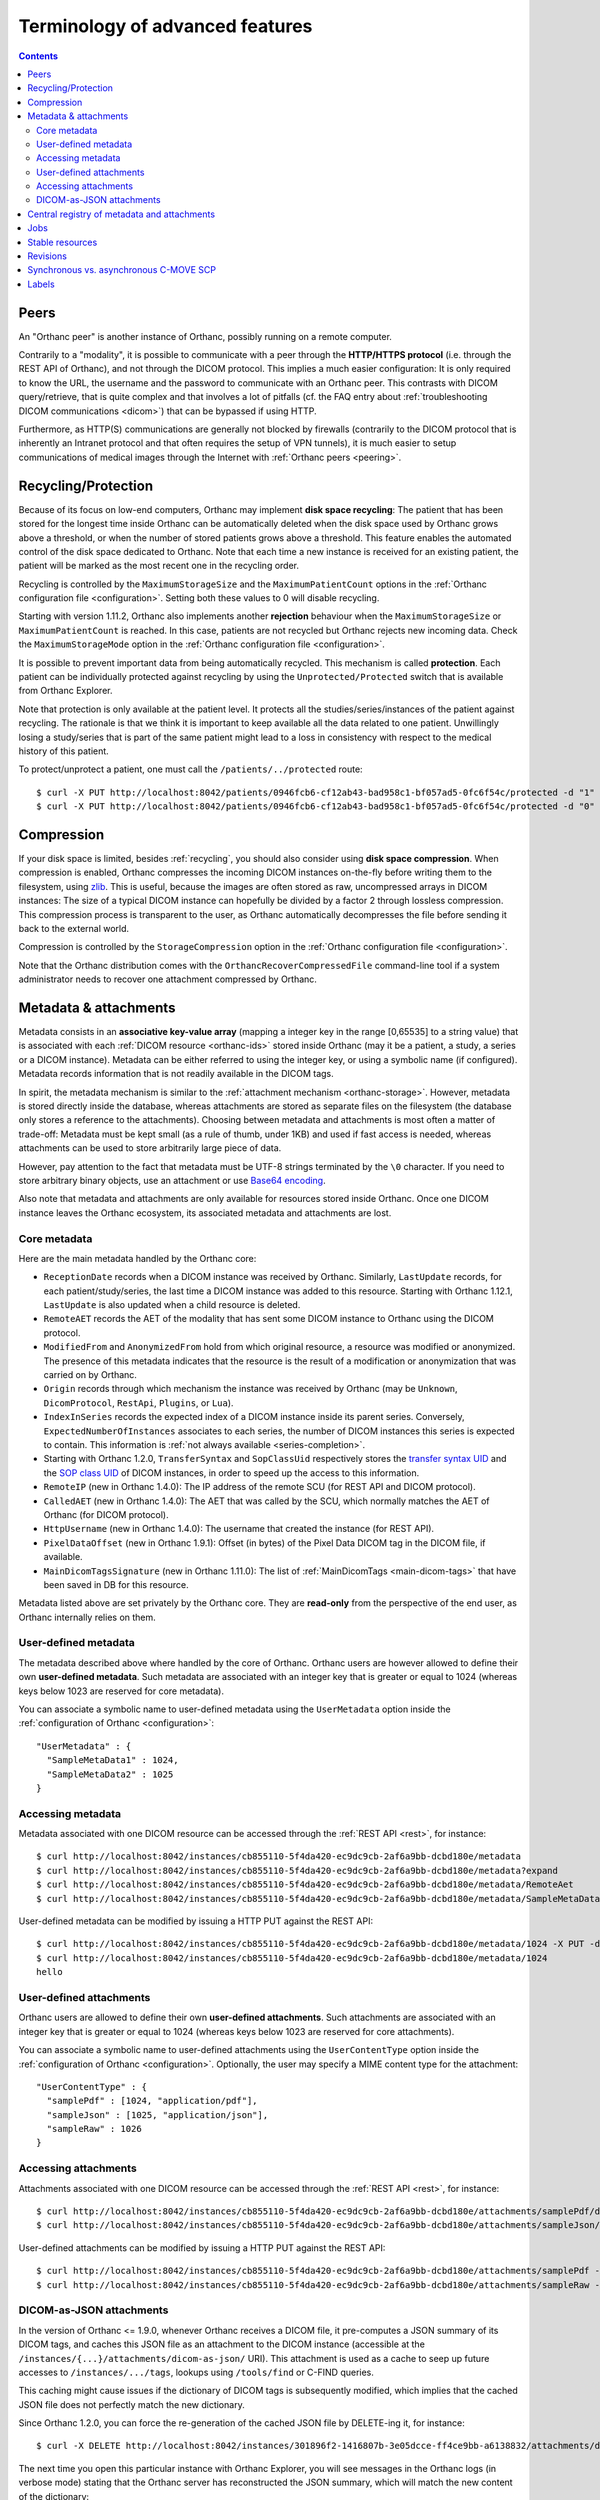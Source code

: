 Terminology of advanced features
================================

.. contents::
   :depth: 3

.. _peers:

Peers
-----

An "Orthanc peer" is another instance of Orthanc, possibly running on
a remote computer.

Contrarily to a "modality", it is possible to communicate with a peer
through the **HTTP/HTTPS protocol** (i.e. through the REST API of
Orthanc), and not through the DICOM protocol. This implies a much
easier configuration: It is only required to know the URL, the
username and the password to communicate with an Orthanc peer. This
contrasts with DICOM query/retrieve, that is quite complex and that
involves a lot of pitfalls (cf. the FAQ entry about :ref:`troubleshooting
DICOM communications <dicom>`) that can be bypassed if using HTTP.

Furthermore, as HTTP(S) communications are generally not blocked by
firewalls (contrarily to the DICOM protocol that is inherently an
Intranet protocol and that often requires the setup of VPN tunnels),
it is much easier to setup communications of medical images through
the Internet with :ref:`Orthanc peers <peering>`.


.. _recycling:

Recycling/Protection
--------------------

Because of its focus on low-end computers, Orthanc may implement **disk
space recycling**: The patient that has been stored for the longest
time inside Orthanc can be automatically deleted when the disk space
used by Orthanc grows above a threshold, or when the number of stored
patients grows above a threshold. This feature enables the automated
control of the disk space dedicated to Orthanc.  Note that each time
a new instance is received for an existing patient, the patient will
be marked as the most recent one in the recycling order.

Recycling is controlled by the ``MaximumStorageSize`` and the
``MaximumPatientCount`` options in the :ref:`Orthanc configuration
file <configuration>`.  Setting both these values to 0 will disable 
recycling.

Starting with version 1.11.2, Orthanc also implements another **rejection**
behaviour when the ``MaximumStorageSize`` or ``MaximumPatientCount`` is 
reached.  In this case, patients are not recycled but Orthanc rejects new incoming
data.  Check the ``MaximumStorageMode`` option in the :ref:`Orthanc configuration
file <configuration>`.

It is possible to prevent important data from being automatically
recycled. This mechanism is called **protection**. Each patient can be
individually protected against recycling by using the
``Unprotected/Protected`` switch that is available from Orthanc
Explorer.

Note that protection is only available at the patient level. It
protects all the studies/series/instances of the patient against
recycling. The rationale is that we think it is important to keep
available all the data related to one patient. Unwillingly losing a
study/series that is part of the same patient might lead to a loss in
consistency with respect to the medical history of this patient.

To protect/unprotect a patient, one must call the ``/patients/../protected`` route:: 

$ curl -X PUT http://localhost:8042/patients/0946fcb6-cf12ab43-bad958c1-bf057ad5-0fc6f54c/protected -d "1"
$ curl -X PUT http://localhost:8042/patients/0946fcb6-cf12ab43-bad958c1-bf057ad5-0fc6f54c/protected -d "0"


.. _compression:

Compression
-----------

If your disk space is limited, besides :ref:`recycling`, you should
also consider using **disk space compression**. When compression is
enabled, Orthanc compresses the incoming DICOM instances on-the-fly
before writing them to the filesystem, using `zlib
<https://en.wikipedia.org/wiki/Zlib>`_. This is useful, because the
images are often stored as raw, uncompressed arrays in DICOM
instances: The size of a typical DICOM instance can hopefully be
divided by a factor 2 through lossless compression. This compression
process is transparent to the user, as Orthanc automatically
decompresses the file before sending it back to the external world.

Compression is controlled by the ``StorageCompression`` option in the
:ref:`Orthanc configuration file <configuration>`.

Note that the Orthanc distribution comes with the
``OrthancRecoverCompressedFile`` command-line tool if a system
administrator needs to recover one attachment compressed by Orthanc.


.. _metadata:

Metadata & attachments
----------------------

Metadata consists in an **associative key-value array** (mapping a
integer key in the range [0,65535] to a string value) that is
associated with each :ref:`DICOM resource <orthanc-ids>` stored inside
Orthanc (may it be a patient, a study, a series or a DICOM
instance). Metadata can be either referred to using the integer key,
or using a symbolic name (if configured).  Metadata records
information that is not readily available in the DICOM tags.

In spirit, the metadata mechanism is similar to the :ref:`attachment
mechanism <orthanc-storage>`. However, metadata is stored directly
inside the database, whereas attachments are stored as separate files
on the filesystem (the database only stores a reference to the
attachments). Choosing between metadata and attachments is most often
a matter of trade-off: Metadata must be kept small (as a rule of
thumb, under 1KB) and used if fast access is needed, whereas
attachments can be used to store arbitrarily large piece of data.

However, pay attention to the fact that metadata must be UTF-8 strings
terminated by the ``\0`` character. If you need to store arbitrary
binary objects, use an attachment or use `Base64 encoding
<https://en.wikipedia.org/wiki/Base64>`__.

Also note that metadata and attachments are only available for
resources stored inside Orthanc. Once one DICOM instance leaves the
Orthanc ecosystem, its associated metadata and attachments are lost.

.. _metadata-core:

Core metadata
^^^^^^^^^^^^^

Here are the main metadata handled by the Orthanc core:

* ``ReceptionDate`` records when a DICOM instance was received by
  Orthanc. Similarly, ``LastUpdate`` records, for each
  patient/study/series, the last time a DICOM instance was added to
  this resource.  Starting with Orthanc 1.12.1, ``LastUpdate`` is also
  updated when a child resource is deleted.
* ``RemoteAET`` records the AET of the modality that has sent some
  DICOM instance to Orthanc using the DICOM protocol.
* ``ModifiedFrom`` and ``AnonymizedFrom`` hold from which original
  resource, a resource was modified or anonymized. The presence of
  this metadata indicates that the resource is the result of a
  modification or anonymization that was carried on by Orthanc.
* ``Origin`` records through which mechanism the instance was received
  by Orthanc (may be ``Unknown``, ``DicomProtocol``, ``RestApi``,
  ``Plugins``, or ``Lua``).
* ``IndexInSeries`` records the expected index of a DICOM instance
  inside its parent series. Conversely, ``ExpectedNumberOfInstances``
  associates to each series, the number of DICOM instances this series
  is expected to contain. This information is :ref:`not always
  available <series-completion>`.
* Starting with Orthanc 1.2.0, ``TransferSyntax`` and ``SopClassUid``
  respectively stores the `transfer syntax UID
  <http://dicom.nema.org/medical/dicom/current/output/html/part05.html#chapter_10>`__
  and the `SOP class UID
  <http://dicom.nema.org/medical/dicom/current/output/chtml/part02/sect_A.1.html>`__
  of DICOM instances, in order to speed up the access to this
  information.
* ``RemoteIP`` (new in Orthanc 1.4.0): The IP address of the remote
  SCU (for REST API and DICOM protocol).
* ``CalledAET`` (new in Orthanc 1.4.0): The AET that was called by the
  SCU, which normally matches the AET of Orthanc (for DICOM protocol).
* ``HttpUsername`` (new in Orthanc 1.4.0): The username that created
  the instance (for REST API).
* ``PixelDataOffset`` (new in Orthanc 1.9.1): Offset (in bytes) of the
  Pixel Data DICOM tag in the DICOM file, if available.
* ``MainDicomTagsSignature`` (new in Orthanc 1.11.0):
  The list of :ref:`MainDicomTags <main-dicom-tags>` that have been
  saved in DB for this resource.

Metadata listed above are set privately by the Orthanc core. They are
**read-only** from the perspective of the end user, as Orthanc
internally relies on them.


User-defined metadata
^^^^^^^^^^^^^^^^^^^^^

The metadata described above where handled by the core of Orthanc.
Orthanc users are however allowed to define their own **user-defined
metadata**. Such metadata are associated with an integer key that is
greater or equal to 1024 (whereas keys below 1023 are reserved for
core metadata).

You can associate a symbolic name to user-defined metadata using the
``UserMetadata`` option inside the :ref:`configuration of Orthanc
<configuration>`::

  "UserMetadata" : {
    "SampleMetaData1" : 1024,
    "SampleMetaData2" : 1025
  }


Accessing metadata
^^^^^^^^^^^^^^^^^^

.. highlight:: bash

Metadata associated with one DICOM resource can be accessed through
the :ref:`REST API <rest>`, for instance::

  $ curl http://localhost:8042/instances/cb855110-5f4da420-ec9dc9cb-2af6a9bb-dcbd180e/metadata
  $ curl http://localhost:8042/instances/cb855110-5f4da420-ec9dc9cb-2af6a9bb-dcbd180e/metadata?expand
  $ curl http://localhost:8042/instances/cb855110-5f4da420-ec9dc9cb-2af6a9bb-dcbd180e/metadata/RemoteAet
  $ curl http://localhost:8042/instances/cb855110-5f4da420-ec9dc9cb-2af6a9bb-dcbd180e/metadata/SampleMetaData1

User-defined metadata can be modified by issuing a HTTP PUT against
the REST API::

  $ curl http://localhost:8042/instances/cb855110-5f4da420-ec9dc9cb-2af6a9bb-dcbd180e/metadata/1024 -X PUT -d 'hello'
  $ curl http://localhost:8042/instances/cb855110-5f4da420-ec9dc9cb-2af6a9bb-dcbd180e/metadata/1024
  hello



.. _attachments:

User-defined attachments
^^^^^^^^^^^^^^^^^^^^^^^^

Orthanc users are allowed to define their own **user-defined attachments**.
Such attachments are associated with an integer key that is
greater or equal to 1024 (whereas keys below 1023 are reserved for
core attachments).

You can associate a symbolic name to user-defined attachments using the
``UserContentType`` option inside the :ref:`configuration of Orthanc
<configuration>`.  Optionally, the user may specify a MIME content type
for the attachment::

  "UserContentType" : {
    "samplePdf" : [1024, "application/pdf"],
    "sampleJson" : [1025, "application/json"],
    "sampleRaw" : 1026
  }

Accessing attachments
^^^^^^^^^^^^^^^^^^^^^

.. highlight:: bash

Attachments associated with one DICOM resource can be accessed through
the :ref:`REST API <rest>`, for instance::

  $ curl http://localhost:8042/instances/cb855110-5f4da420-ec9dc9cb-2af6a9bb-dcbd180e/attachments/samplePdf/data
  $ curl http://localhost:8042/instances/cb855110-5f4da420-ec9dc9cb-2af6a9bb-dcbd180e/attachments/sampleJson/data

User-defined attachments can be modified by issuing a HTTP PUT against
the REST API::

  $ curl http://localhost:8042/instances/cb855110-5f4da420-ec9dc9cb-2af6a9bb-dcbd180e/attachments/samplePdf -X PUT --data-binary @sample.pdf
  $ curl http://localhost:8042/instances/cb855110-5f4da420-ec9dc9cb-2af6a9bb-dcbd180e/attachments/sampleRaw -X PUT -d 'raw data'


DICOM-as-JSON attachments
^^^^^^^^^^^^^^^^^^^^^^^^^

In the version of Orthanc <= 1.9.0, whenever Orthanc receives a DICOM
file, it pre-computes a JSON summary of its DICOM tags, and caches
this JSON file as an attachment to the DICOM instance (accessible at
the ``/instances/{...}/attachments/dicom-as-json/`` URI). This
attachment is used as a cache to seep up future accesses to
``/instances/.../tags``, lookups using ``/tools/find`` or C-FIND
queries.

This caching might cause issues if the dictionary of DICOM tags is
subsequently modified, which implies that the cached JSON file does
not perfectly match the new dictionary.

.. highlight:: bash

Since Orthanc 1.2.0, you can force the re-generation of the cached
JSON file by DELETE-ing it, for instance::

  $ curl -X DELETE http://localhost:8042/instances/301896f2-1416807b-3e05dcce-ff4ce9bb-a6138832/attachments/dicom-as-json

.. highlight:: text

The next time you open this particular instance with Orthanc Explorer,
you will see messages in the Orthanc logs (in verbose mode) stating
that the Orthanc server has reconstructed the JSON summary, which will
match the new content of the dictionary::

  I0222 08:56:00.923070 FilesystemStorage.cpp:155] Reading attachment "2309c47b-1cbd-4601-89b5-1be1ad80382c" of "DICOM" content type
  I0222 08:56:00.923394 ServerContext.cpp:401] Reconstructing the missing DICOM-as-JSON summary for instance: 301896f2-1416807b-3e05dcce-ff4ce9bb-a6138832
  I0222 08:56:00.929117 ServerContext.cpp:540] Adding attachment dicom-as-json to resource 301896f2-1416807b-3e05dcce-ff4ce9bb-a6138832
  I0222 08:56:00.929425 FilesystemStorage.cpp:118] Creating attachment "3c830b66-8a00-42f0-aa3a-5e37b4a8b5a4" of "JSON summary of DICOM" type (size: 1MB)

These DICOM-as-JSON attachments are not automatically generated
anymore starting with Orthanc 1.9.1.


.. _registry:

Central registry of metadata and attachments
--------------------------------------------

Obviously, one must pay attention to the fact that different
applications might use the same key to store different user-defined
:ref:`metadata <metadata>`, which might result in incompatibilities
between such applications. Similarly, incompatibilities might show up
for user-defined :ref:`attachments <orthanc-storage>`.

Developers of applications/plugins that use user-defined metadata,
attachments or global properties (using
``OrthancPluginSetGlobalProperty()``) are therefore kindly invited to
complete the **central registry** below:

* ``Attachment 1`` is used by the core of Orthanc to store the DICOM
  file associated with one instance.
* ``Attachment 2`` was used by Orthanc <= 1.9.0 to cache the so-called
  ``DICOM-as-JSON`` information (as returned by the
  ``/instances/.../tags`` URI in the :ref:`REST API <rest>`) in order
  to speed up subsequent requests to the same URI. This attachment is
  not automatically generated anymore starting with Orthanc 1.9.1, in
  order to improve performance (creating two files for each DICOM
  instance has a cost) and consistency (if the DICOM dictionary gets
  modified in the future).
* ``Attachment 3`` is used since Orthanc 1.9.1 to store the DICOM
  instance until the ``Pixel Data (7fe0,0010)`` tag, if the global
  configuration option ``StorageCompression`` is ``true``, or if the
  storage area plugin doesn't support range reads. This allows to
  avoid downloading the full DICOM instance if not necessary.
* ``Attachment 4301`` is used by the :ref:`DICOMweb plugin <dicomweb>` to cache WADO-RS series metadata (starting from v 1.15 of the plugin).
* ``Attachment 9997`` is used by the :ref:`Osimis WebViewer plugin <osimis_webviewer>` to store series information.
* ``Attachment 9998`` is used by the :ref:`Osimis WebViewer plugin <osimis_webviewer>` to store instance information.
* ``Attachment 9999`` is used by the :ref:`Osimis WebViewer plugin <osimis_webviewer>` to store annotations.
* ``Attachments 10000-13999`` are used by the :ref:`Osimis WebViewer plugin <osimis_webviewer>` to store reduced quality images.
* ``Global property 1025`` is used by default by the Housekeeper plugin.
* ``Global property 5467`` is used by the Osimis Cloud plugin.
* ``Global property 5468`` is used by the :ref:`DICOMweb plugin <dicomweb>` to store the DICOMweb servers into the Orthanc database.
* ``Metadata 4200`` is used by the plugin for :ref:`whole-slide imaging <wsi>` with version <= 0.7.
* ``Metadata 4201`` is used by the plugin for :ref:`whole-slide imaging <wsi>` with version >= 1.0.
* ``Metadata 4202`` is used by the :ref:`OHIF plugin <ohif>` to store precomputed information about the DICOM instances.


Jobs
----

Check out the :ref:`advanced features of the REST API <jobs>`.



.. _stable-resources:

Stable resources
----------------

A DICOM resource (patient, study or series) is referred to as
**stable** if it has not received any new instance for a certain
amount of time.

This amount of time is configured by the the option ``StableAge`` in
the :ref:`configuration file <configuration>`.

When some resource becomes stable, an event is generated as a log
entry in the ``/changes`` :ref:`URI in the REST API <changes>`, a
:ref:`Lua callback <lua-callbacks>` is invoked, the callback function
registered by ``OrthancPluginRegisterOnChangeCallback()`` in
:ref:`C/C++ plugins <creating-plugins>` is executed, as well as the
:ref:`Python callback <python-changes>` registered by
``orthanc.RegisterOnChangeCallback()``.

The ``IsStable`` field is also available to get the status of an
individual patient/study/series using the REST API of Orthanc.

In the multiple readers/writers scenario enabled since Orthanc 1.9.2,
each Orthanc server is considered separately: The "stable" information
is monitored by threads inside the Orthanc process, and is **not**
shared in the database. In other words, the "stable" information is
local to the Orthanc server that is queried.  Synchronization between
multiple readers/writers must be implemented at a higher level
(e.g. using a distributed `message-broker system
<https://en.wikipedia.org/wiki/Message_broker>`__ such as RabbitMQ
that is fed by an Orthanc plugin).


.. _revisions:

Revisions
---------

.. highlight:: bash

Higher-level applications built on the top of Orthanc might have to
modify metadata and/or attachments. This can cause concurrency
problems if multiple clients modify the same metadata/attachment
simultaneously. To avoid such problems, Orthanc implements a so-called
**revision mechanism** to protect from concurrent modifications.

The revision mechanism is optional, was introduced in **Orthanc
1.9.2** and must be enabled by setting :ref:`configuration option
<configuration>` ``CheckRevisions`` to ``true``. It is strongly
inspired by the `CouchDB API
<https://docs.couchdb.org/en/stable/api/document/common.html>`__.

When the revision mechanism is enabled, each metadata and attachment
is associated with a **revision number**. Whenever one sets a metadata
for the first time using a ``PUT`` query, this revision number can be
found in the HTTP header ``ETag`` that is reported by Orthanc::

  $ curl -v http://localhost:8042/instances/19816330-cb02e1cf-df3a8fe8-bf510623-ccefe9f5/metadata/1024 -X PUT -d 'Hello'
  [...]
  < ETag: "0"

Any ``GET`` query will also return the current value of ``ETag``::
  
  $ curl -v http://localhost:8042/instances/19816330-cb02e1cf-df3a8fe8-bf510623-ccefe9f5/metadata/1024
  [...]
  < ETag: "0"

If one needs to subsequently modify or delete this metadata, the HTTP
client must set this value of ``ETag`` into the ``If-Match`` HTTP
header::

  $ curl -v http://localhost:8042/instances/19816330-cb02e1cf-df3a8fe8-bf510623-ccefe9f5/metadata/1024 -X PUT -d 'Hello 2' -H 'If-Match: "0"'
  [...]
  < ETag: "1"

Note how this second call has incremented the value of ``ETag``: This
is the new revision number to be used in future updates. If a bad
revision number is provided, the HTTP error ``409 Conflict`` is
generated::

  $ curl -v http://localhost:8042/instances/19816330-cb02e1cf-df3a8fe8-bf510623-ccefe9f5/metadata/1024 -X PUT -d 'Hello 3' -H 'If-Match: "0"'
  [...]
  < HTTP/1.1 409 Conflict

Such a ``409`` error must be handled by the higher-level
application. The revision number must similarly be given if deleting a
metadata/attachment::

  $ curl -v http://localhost:8042/instances/19816330-cb02e1cf-df3a8fe8-bf510623-ccefe9f5/metadata/1024 -X DELETE -H 'If-Match: "1"'
  [...]
  < HTTP/1.1 200 OK

Check out the `OpenAPI reference <https://orthanc.uclouvain.be/api/>`__
of the REST API of Orthanc for more information.

**Warning:** The database index back-end must implement support for
revisions. As of writing, only the **PostgreSQL plugins** in versions
above 4.0 and the **ODBC plugins** implement support for revisions.


Synchronous vs. asynchronous C-MOVE SCP
---------------------------------------

The :ref:`C-MOVE SCP <dicom-move>` of Orthanc (i.e. the component of
the Orthanc server that is responsible for routing DICOM instances
from Orthanc to other modalities) can be configured to run either in
synchronous or in asynchronous mode, depending on the value of the
``SynchronousCMove`` :ref:`configuration option <configuration>`:

* In **synchronous mode** (if ``SynchronousCMove`` is ``true``),
  Orthanc will interleave its C-STORE SCU commands with the C-MOVE
  instructions received from the remote modality. In other words,
  Orthanc immediately sends the DICOM instances while it handles the
  C-MOVE command from the remote modality. This mode is for
  compatibility with simple DICOM client software that considers that
  when its C-MOVE SCU is over, it should have received all the
  instructed DICOM instances. This is the default behavior of Orthanc.

* In **asynchronous mode** (if ``SynchronousCMove`` is ``false``),
  Orthanc will queue the C-MOVE instructions and :ref:`creates a job
  <jobs-synchronicity>` that will issue the C-STORE SCU commands
  afterward. This behavior is typically encountered in hospital-wide
  PACS systems, but requires the client software to be more complex as
  it must be handle the delay between its C-MOVE queries and the
  actual reception of the DICOM instances through C-STORE.

As a consequence, by setting ``SynchronousCMove`` to ``true``, Orthanc
can be used as a buffer that enables communications between a simple
C-MOVE client and a hospital-wide PACS. This can be interesting to
introduce compatibility with specialized image processing
applications.


.. _labels:

Labels
------

.. highlight:: text

Orthanc 1.12.0 introduced the concept of **labels**. A label is a
string that can be attached to any DICOM resource (i.e. patients,
studies, series, or instances). In contrast with :ref:`metadata
<metadata>`, labels are not associated with a value, however labels
are **indexed in the Orthanc database** for efficient lookups.

Labels can notably be used as the building block to implement
**multi-tenancy**, which means that a single database could be shared
between different tenants that are distinguished by different labels.
This idea is illustrated by the :ref:`multitenant DICOM server
<multitenant-dicom>` sample plugin. A similar approach could be used
to implement Web interfaces that restrict the resources that are
accessible to some users by assigning labels to users. Labels are also
useful in **machine learning** (or deep learning) workflows to
separate DICOM resources belonging to the training set or to the
testing set.

The labels attached to one given DICOM resource can be read through
the REST API::

  $ curl http://localhost:8042/instances/19816330-cb02e1cf-df3a8fe8-bf510623-ccefe9f5/labels
  $ curl http://localhost:8042/series/3774320f-ccda46d8-69ee8641-9e791cbf-3ecbbcc6/labels
  $ curl http://localhost:8042/studies/66c8e41e-ac3a9029-0b85e42a-8195ee0a-92c2e62e/labels
  $ curl http://localhost:8042/patients/ef9d77db-eb3b2bef-9b31fd3e-bf42ae46-dbdb0cc3/labels

A label can be added to one DICOM resource using the PUT HTTP method,
and can be removed using the DELETE HTTP method::

  $ curl http://localhost:8042/studies/66c8e41e-ac3a9029-0b85e42a-8195ee0a-92c2e62e/labels
  []
  $ curl http://localhost:8042/studies/66c8e41e-ac3a9029-0b85e42a-8195ee0a-92c2e62e/labels/hello -X PUT -d ''
  $ curl http://localhost:8042/studies/66c8e41e-ac3a9029-0b85e42a-8195ee0a-92c2e62e/labels
  [ "hello" ]
  $ curl http://localhost:8042/studies/66c8e41e-ac3a9029-0b85e42a-8195ee0a-92c2e62e/labels/hello -X DELETE
  $ curl http://localhost:8042/studies/66c8e41e-ac3a9029-0b85e42a-8195ee0a-92c2e62e/labels
  []
  
The built-in :ref:`Orthanc Explorer <orthanc-explorer>` Web interface
can be used to display, add, and remove labels.

Once labels are set, the ``/tools/find`` :ref:`route of the REST API
<rest-find>` of Orthanc can be used to efficiently look for the DICOM
resources that are associated with given labels. This is done by
providing the set of labels of interest in the ``Labels`` field, as
illustrated in the following request::

  $ curl --request POST --url http://localhost:8042/tools/find \
    --data '{
              "Level" : "Study",
              "Labels" : [ "hello" ],
              "LabelsConstraint" : "All",
              "Query" : { }
            }'

The ``LabelsConstraint`` field can be used to control the request over
the labels. Its value can be ``All`` (to return the resources that are
associated with all the labels provided in the ``Labels`` field at
once), ``Any`` (to return the resources that are associated with at
least one of the labels provided in the ``Labels`` field), or ``None``
(to return the resources that are associated with none of the labels
provided in the ``Labels`` field). If not provided,
``LabelsConstraint`` defaults to ``All``. Note that if there is only
one label in the ``Labels`` field, both ``Any`` and ``All`` have the
same behavior.

            
**Warning:** The database index back-end must implement support for
labels. As of writing, only the **PostgreSQL plugins** in versions
above 5.0 and the **MySQL plugins** in version above 5.0 implement
support for labels.
